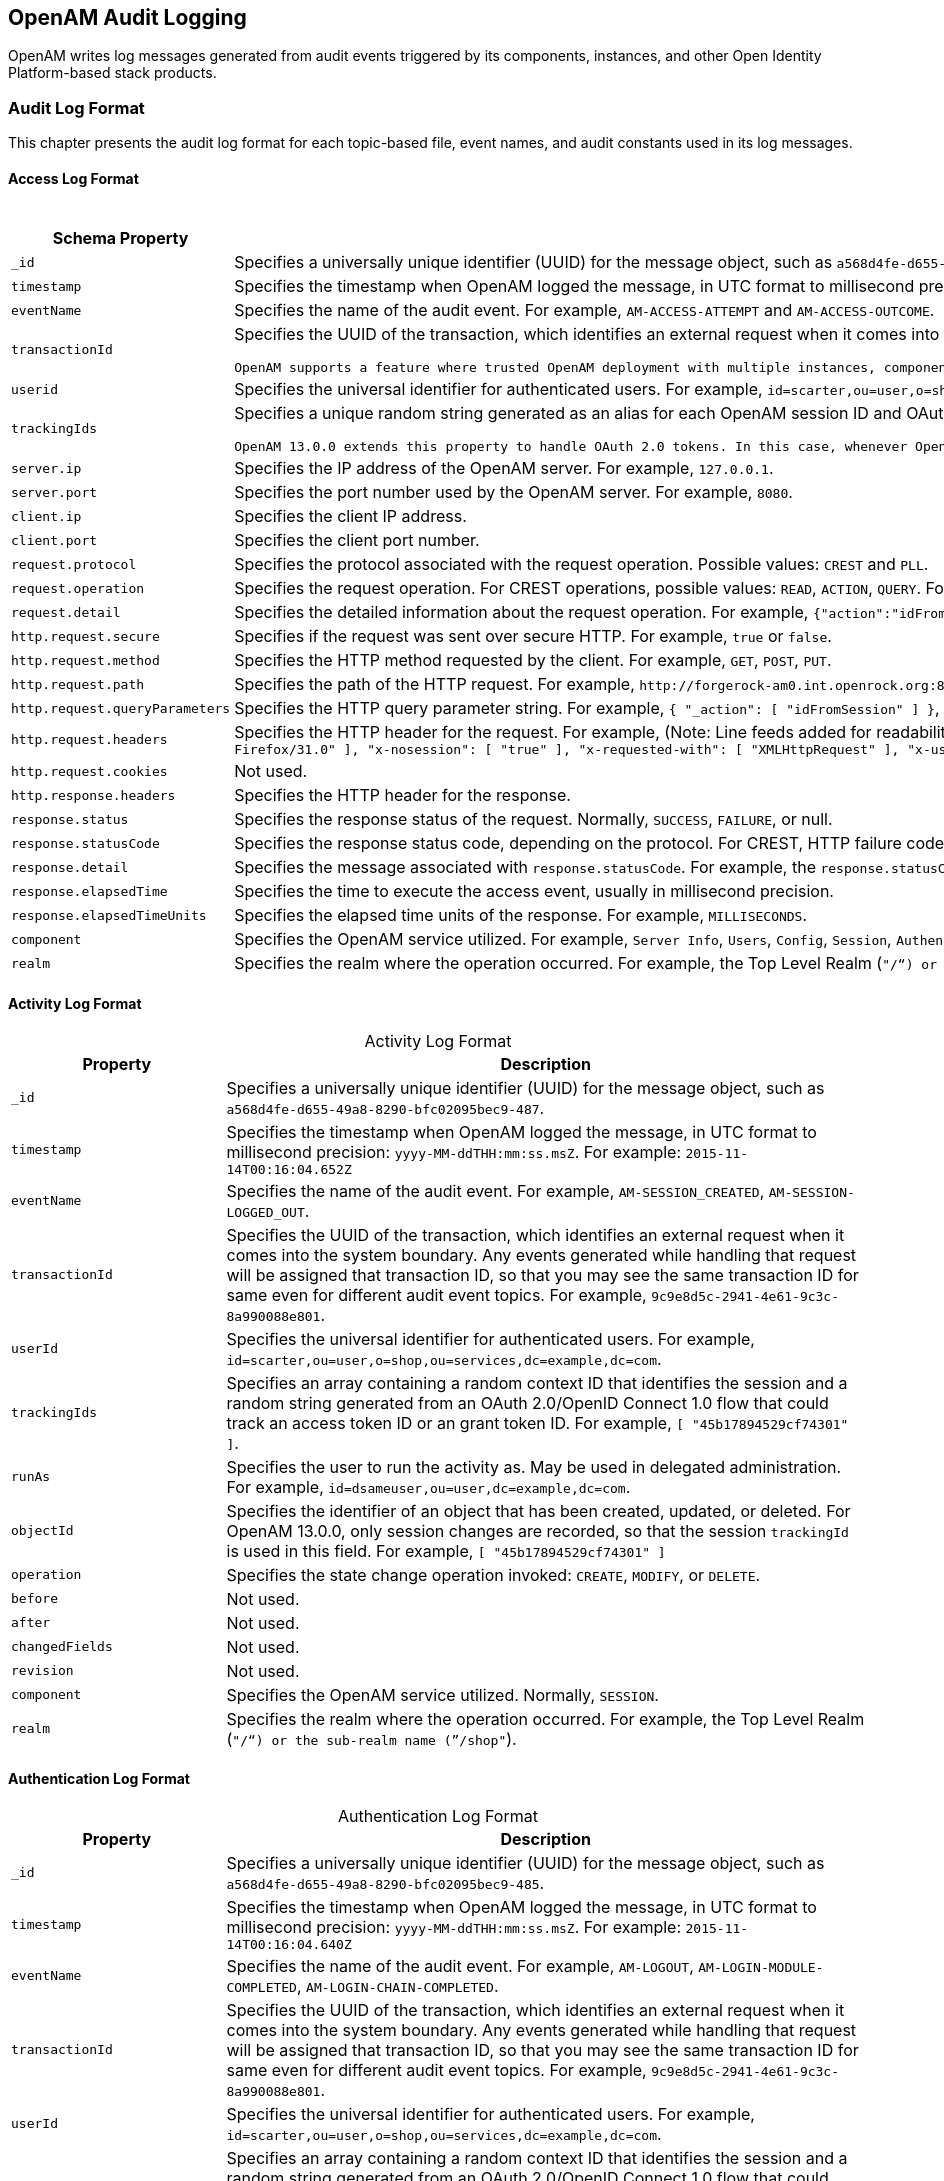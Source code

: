 ////
  The contents of this file are subject to the terms of the Common Development and
  Distribution License (the License). You may not use this file except in compliance with the
  License.
 
  You can obtain a copy of the License at legal/CDDLv1.0.txt. See the License for the
  specific language governing permission and limitations under the License.
 
  When distributing Covered Software, include this CDDL Header Notice in each file and include
  the License file at legal/CDDLv1.0.txt. If applicable, add the following below the CDDL
  Header, with the fields enclosed by brackets [] replaced by your own identifying
  information: "Portions copyright [year] [name of copyright owner]".
 
  Copyright 2017 ForgeRock AS.
  Portions Copyright 2024-2025 3A Systems LLC.
////

:figure-caption!:
:example-caption!:
:table-caption!:


[#chap-audit-log-messages]
== OpenAM Audit Logging

OpenAM writes log messages generated from audit events triggered by its components, instances, and other Open Identity Platform-based stack products.

[#audit-log-format]
=== Audit Log Format

This chapter presents the audit log format for each topic-based file, event names, and audit constants used in its log messages.

[#access-log-format]
==== Access Log Format


[#table-audit-log-schema-access]
.Access Log Format
[cols="25%,75%"]
|===
|Schema Property |Description 

a|`_id`
a|Specifies a universally unique identifier (UUID) for the message object, such as `a568d4fe-d655-49a8-8290-bfc02095bec9-491`.

a|`timestamp`
a|Specifies the timestamp when OpenAM logged the message, in UTC format to millisecond precision: `yyyy-MM-ddTHH:mm:ss.msZ`. For example: `2015-11-14T00:16:04.653Z`

a|`eventName`
a|Specifies the name of the audit event. For example, `AM-ACCESS-ATTEMPT` and `AM-ACCESS-OUTCOME`.

a|`transactionId`
a|Specifies the UUID of the transaction, which identifies an external request when it comes into the system boundary. Any events generated while handling that request will be assigned that transaction ID, so that you may see the same transaction ID even for different audit event topics. For example, `9c9e8d5c-2941-4e61-9c3c-8a990088e801`.

 OpenAM supports a feature where trusted OpenAM deployment with multiple instances, components, and Open Identity Platform stack products can propagate the transaction ID through each call across the stack. OpenAM reads the `X-ForgeRock-TransactionId` HTTP header and appends an integer to the transaction ID. Note that this feature is disabled by default. When enabled, this feature should filter the `X-ForgeRock-TransactionId` HTTP header for connections from untrusted sources.

a|`userid`
a|Specifies the universal identifier for authenticated users. For example, `id=scarter,ou=user,o=shop,ou=services,dc=example,dc=com`.

a|`trackingIds`
a|Specifies a unique random string generated as an alias for each OpenAM session ID and OAuth 2.0 token. In releases prior to OpenAM 13.0.0, the `contextId` log property used a random string as an alias for the session ID. The `trackingIds` property also uses an alias when referring to session IDs, for example, `[ "45b17894529cf74301" ]`.

 OpenAM 13.0.0 extends this property to handle OAuth 2.0 tokens. In this case, whenever OpenAM generates an access or grant token, it also generates unique random value and logs it as an alias. In this way, it is possible to trace back an access token back to its originating grant token, trace the grant token back to the session in which it was created, and then trace how the session was authenticated. An example of a `trackingIds` property in an OAuth 2.0/ OpenID Connect 1.0 environment is: `[ "1979edf68543ead001", "8878e51a-f2aa-464f-b1cc-b12fd6daa415", "3df9a5c3-8d1e-4ee3-93d6-b9bbe58163bc" ]`

a|`server.ip`
a|Specifies the IP address of the OpenAM server. For example, `127.0.0.1`.

a|`server.port`
a|Specifies the port number used by the OpenAM server. For example, `8080`.

a|`client.ip`
a|Specifies the client IP address.

a|`client.port`
a|Specifies the client port number.

a|`request.protocol`
a|Specifies the protocol associated with the request operation. Possible values: `CREST` and `PLL`.

a|`request.operation`
a|Specifies the request operation. For CREST operations, possible values: `READ`, `ACTION`, `QUERY`. For PLL operations, possible values: `LoginIndex`, `SubmitRequirements`, `GetSession`, `REQUEST_ADD_POLICY_LISTENER`.

a|`request.detail`
a|Specifies the detailed information about the request operation. For example, `{"action":"idFromSession"}`, `{"action":"validateGoto"}`, `{"action":"validate"}`, `{"action":"logout"}`, `{"action":"schema"}`, `{"action":"template"}`.

a|`http.request.secure`
a|Specifies if the request was sent over secure HTTP. For example, `true` or `false`.

a|`http.request.method`
a|Specifies the HTTP method requested by the client. For example, `GET`, `POST`, `PUT`.

a|`http.request.path`
a|Specifies the path of the HTTP request. For example, `\http://forgerock-am0.int.openrock.org:8080/openam/json/authenticate`.

a|`http.request.queryParameters`
a|Specifies the HTTP query parameter string. For example, `{ "_action": [ "idFromSession" ] }`, `{ "_queryFilter": [ "true" ] }`, `{ "_action": [ "validate" ] }`, `{ "_action": [ "logout" ] }`, `{ "realm": [ "/shop" ] }`, `{ "_action": [ "validateGoto" ] }`.

a|`http.request.headers`
a|Specifies the HTTP header for the request. For example, (Note: Line feeds added for readability purposes):
 `{ "accept": [ "application/json, text/javascript, */*; q=0.01" ], "Accept-API-Version": [ "protocol=1.0" ], "accept-encoding": [ "gzip, deflate" ], "accept-language": [ "en-US;q=1,en;q=0.9" ], "cache-control": [ "no-cache" ], "connection": [ "Keep-Alive" ], "content-length": [ "0" ], "host": [ "forgerock-am.openrock.org" ], "pragma": [ "no-cache" ], "referer": [ "https://forgerock-am.openrock.org/openam/XUI/" ], "user-agent": [ "Mozilla/5.0 (X11; Linux x86_64; rv:31.0) Gecko/20100101 Firefox/31.0" ], "x-nosession": [ "true" ], "x-requested-with": [ "XMLHttpRequest" ], "x-username": [ "anonymous" ] }`

a|`http.request.cookies`
a|Not used.

a|`http.response.headers`
a|Specifies the HTTP header for the response.

a|`response.status`
a|Specifies the response status of the request. Normally, `SUCCESS`, `FAILURE`, or null.

a|`response.statusCode`
a|Specifies the response status code, depending on the protocol. For CREST, HTTP failure codes are displayed but not HTTP success codes. For PLL endpoints, PLL error codes are displayed.

a|`response.detail`
a|Specifies the message associated with `response.statusCode`. For example, the `response.statusCode` of `401` has a `response.detail` of `{ "reason": "Unauthorized" }`.

a|`response.elapsedTime`
a|Specifies the time to execute the access event, usually in millisecond precision.

a|`response.elapsedTimeUnits`
a|Specifies the elapsed time units of the response. For example, `MILLISECONDS`.

a|`component`
a|Specifies the OpenAM service utilized. For example, `Server Info`, `Users`, `Config`, `Session`, `Authentication`, `Policy`, `OAuth`.

a|`realm`
a|Specifies the realm where the operation occurred. For example, the Top Level Realm (`"/"`) or the sub-realm name (`"/shop"`).
|===


[#activity-log-format]
==== Activity Log Format


[#table-audit-log-schema-activity]
.Activity Log Format
[cols="25%,75%"]
|===
|Property |Description 

a|`_id`
a|Specifies a universally unique identifier (UUID) for the message object, such as `a568d4fe-d655-49a8-8290-bfc02095bec9-487`.

a|`timestamp`
a|Specifies the timestamp when OpenAM logged the message, in UTC format to millisecond precision: `yyyy-MM-ddTHH:mm:ss.msZ`. For example: `2015-11-14T00:16:04.652Z`

a|`eventName`
a|Specifies the name of the audit event. For example, `AM-SESSION_CREATED`, `AM-SESSION-LOGGED_OUT`.

a|`transactionId`
a|Specifies the UUID of the transaction, which identifies an external request when it comes into the system boundary. Any events generated while handling that request will be assigned that transaction ID, so that you may see the same transaction ID for same even for different audit event topics. For example, `9c9e8d5c-2941-4e61-9c3c-8a990088e801`.

a|`userId`
a|Specifies the universal identifier for authenticated users. For example, `id=scarter,ou=user,o=shop,ou=services,dc=example,dc=com`.

a|`trackingIds`
a|Specifies an array containing a random context ID that identifies the session and a random string generated from an OAuth 2.0/OpenID Connect 1.0 flow that could track an access token ID or an grant token ID. For example, `[ "45b17894529cf74301" ]`.

a|`runAs`
a|Specifies the user to run the activity as. May be used in delegated administration. For example, `id=dsameuser,ou=user,dc=example,dc=com`.

a|`objectId`
a|Specifies the identifier of an object that has been created, updated, or deleted. For OpenAM 13.0.0, only session changes are recorded, so that the session `trackingId` is used in this field. For example, `[ "45b17894529cf74301" ]`

a|`operation`
a|Specifies the state change operation invoked: `CREATE`, `MODIFY`, or `DELETE`.

a|`before`
a|Not used.

a|`after`
a|Not used.

a|`changedFields`
a|Not used.

a|`revision`
a|Not used.

a|`component`
a|Specifies the OpenAM service utilized. Normally, `SESSION`.

a|`realm`
a|Specifies the realm where the operation occurred. For example, the Top Level Realm (`"/"`) or the sub-realm name (`"/shop"`).
|===


[#authentication-log-format]
==== Authentication Log Format


[#table-audit-log-schema-authentication]
.Authentication Log Format
[cols="25%,75%"]
|===
|Property |Description 

a|`_id`
a|Specifies a universally unique identifier (UUID) for the message object, such as `a568d4fe-d655-49a8-8290-bfc02095bec9-485`.

a|`timestamp`
a|Specifies the timestamp when OpenAM logged the message, in UTC format to millisecond precision: `yyyy-MM-ddTHH:mm:ss.msZ`. For example: `2015-11-14T00:16:04.640Z`

a|`eventName`
a|Specifies the name of the audit event. For example, `AM-LOGOUT`, `AM-LOGIN-MODULE-COMPLETED`, `AM-LOGIN-CHAIN-COMPLETED`.

a|`transactionId`
a|Specifies the UUID of the transaction, which identifies an external request when it comes into the system boundary. Any events generated while handling that request will be assigned that transaction ID, so that you may see the same transaction ID for same even for different audit event topics. For example, `9c9e8d5c-2941-4e61-9c3c-8a990088e801`.

a|`userId`
a|Specifies the universal identifier for authenticated users. For example, `id=scarter,ou=user,o=shop,ou=services,dc=example,dc=com`.

a|`trackingIds`
a|Specifies an array containing a random context ID that identifies the session and a random string generated from an OAuth 2.0/OpenID Connect 1.0 flow that could track an access token ID or an grant token ID. For example, `[ "45b17894529cf74301" ]`.

a|`result`
a|Specifies the outcome of a single authentication module within a chain, either `SUCCESSFUL` or `FAILED`.

a|`principal`
a|Specifies the array of accounts used to authenticate, such as `[ "amadmin" ]`, `[ "scarter" ]`.

a|`context`
a|Not used

a|`entries`
a|Specifies the JSON representation of the details of an authentication module or chain. OpenAM creates an event as each module completes and a final event at the end of the chain. For example, `[ { "moduleId": "DataStore", "info": { "moduleClass": "DataStore", "ipAddress": "127.0.0.1", "moduleName": "DataStore", "authLevel": "0" } } ]`

a|`component`
a|Specifies the OpenAM service utilized. Normally, `Authentication`.

a|`realm`
a|Specifies the realm where the operation occurred. For example, the Top Level Realm (`"/"`) or the sub-realm name (`"/shop"`).
|===


[#config-log-format]
==== Config Log Format


[#table-audit-log-schema-config]
.Config Log Format
[cols="25%,75%"]
|===
|Property |Description 

a|`_id`
a|Specifies a universally unique identifier (UUID) for the message object. For example, `6a568d4fe-d655-49a8-8290-bfc02095bec9-843`.

a|`timestamp`
a|Specifies the timestamp when OpenAM logged the message, in UTC format to millisecond precision: `yyyy-MM-ddTHH:mm:ss.msZ`. For example, `2015-11-14T00:21:03.490Z`

a|`eventName`
a|Specifies the name of the audit event. For example, `AM-CONFIG-CHANGE`.

a|`transactionId`
a|Specifies the UUID of the transaction, which identifies an external request when it comes into the system boundary. Any events generated while handling that request will be assigned that transaction ID, so that you may see the same transaction ID for different audit event topics. For example, `301d1a6e-67f9-4e45-bfeb-5e4047a8b432`.

a|`userId`
a|Not used.

a|`trackingIds`
a|Not used.

a|`runAs`
a|Specifies the user to run the activity as. May be used in delegated administration. For example, `id=amadmin,ou=user,dc=example,dc=com`.

a|`objectId`
a|Specifies the identifier of a system object that has been created, modified, or deleted. For example, `ou=SamuelTwo,ou=default,ou=OrganizationConfig,ou=1.0, ou=iPlanetAMAuthSAML2Service,ou=services,o=shop,ou=services, dc=example,dc=com`.

a|`operation`
a|Specifies the state change operation invoked: `CREATE`, `MODIFY`, or `DELETE`.

a|`before`
a|Specifies the JSON representation of the object prior to the activity. For example, `{ "sunsmspriority":["0"], "objectclass":["top","sunServiceComponent","organizationalUnit"], "ou":["SamuelTwo"],"sunserviceID":["serverconfig"] }`

a|`after`
a|Specifies the JSON representation of the object after the activity. For example, `{ "sunKeyValue":["forgerock-am-auth-saml2-auth-level=0", "forgerock-am-auth-saml2-meta-alias=/sp", "forgerock-am-auth-saml2-entity-name=http://", "forgerock-am-auth-saml2-authn-context-decl-ref=", "forgerock-am-auth-saml2-force-authn=none", "forgerock-am-auth-saml2-is-passive=none", "forgerock-am-auth-saml2-login-chain=", "forgerock-am-auth-saml2-auth-comparison=none", "forgerock-am-auth-saml2-req-binding= urn:oasis:names:tc:SAML:2.0:bindings:HTTP-Redirect", "forgerock-am-auth-saml2-binding= urn:oasis:names:tc:SAML:2.0:bindings:HTTP-Artifact", "forgerock-am-auth-saml2-authn-context-class-ref=", "forgerock-am-auth-saml2-slo-relay=http://", "forgerock-am-auth-saml2-allow-create=false", "forgerock-am-auth-saml2-name-id-format= urn:oasis:names:tc:SAML:2.0:nameid-format:persistent","`

a|`changedFields`
a|Specifies the fields that were changed. For example, `[ "sunKeyValue" ]`.

a|`revision`
a|Not used.

a|`component`
a|Not used.

a|`realm`
a|Specifies the realm where the operation occurred. For example, the Top Level Realm (`"/"`) or the sub-realm name (`"/shop"`).
|===



[#audit-log-event-names]
=== Audit Log Event Names

The following section presents the predefined names for the audit events:

[#table-audit-log-event-names]
.Audit Log Event Names
[cols="50%,50%"]
|===
|Topic |EventName 

a|`access`
a|`AM-ACCESS_ATTEMPT`

a|`access`
a|`AM-ACCESS-OUTCOME`

a|`activity`
a|`AM-SESSION-CREATED`

a|`activity`
a|`AM-SESSION-IDLE_TIME_OUT`

a|`activity`
a|`AM-SESSION-MAX_TIMED_OUT`

a|`activity`
a|`AM-SESSION-LOGGED_OUT`

a|`activity`
a|`AM-SESSION-REACTIVATED`

a|`activity`
a|`AM-SESSION-DESTROYED`

a|`activity`
a|`AM-SESSION-PROPERTY_CHANGED`

a|`access`
a|`AM-LOGIN-MODULE-COMPLETED`

a|`access`
a|`AM-LOGIN-COMPLETED`

a|`access`
a|`AM-LOGOUT`

a|`config`
a|`AM-CONFIG-CHANGE`
|===


[#audit-log-components]
=== Audit Log Components

The following section presents the predefined audit event components that make up the log messages:

[#table-audit-log-components]
.Audit Log Event Components
[cols="33%,67%"]
|===
|Event Component | 

a|`OAuth`
a|OAuth 2.0, OpenID Connect 1.0, and UMA

a|`CTS`
a|Core Token Service

a|`Policy Agent`
a|Web and Java EE policy agents

a|`Authentication`
a|Authentication service

a|`Dashboard`
a|Dashboard service

a|`Server Info`
a|Server information service

a|`Users`
a|Users component

a|`Groups`
a|Groups component

a|`Oath`
a|Mobile authentication

a|`Devices`
a|Trusted devices

a|`Policy`
a|Policies

a|`Realms`
a|Realms and sub-realms

a|`Session`
a|Session service

a|`Script`
a|Scripting service

a|`Batch`
a|Batch service

a|`Config`
a|Configuration

a|`STS`
a|Secure Token Service: REST and SOAP

a|`Record`
a|Recording service

a|`Audit`
a|Auditing service

a|`Radius`
a|RADIUS server
|===


[#audit-log-failure-reasons]
=== Audit Log Failure Reasons

The following section presents the predefined audit event failure reasons:

[#table-audit-log-failure-reasons]
.Audit Log Event Authentication Failure Reasons
[cols="33%,67%"]
|===
|Failure |Description 

a|`LOGIN_FAILED`
a|Incorrect/invalid credentials presented.

a|`INVALID_PASSWORD`
a|Invalid credentials entered.

a|`NO_CONFIG`
a|Authentication chain does not exist.

a|`NO_USER_PROFILE`
a|No user profile found for this user.

a|`USER_INACTIVE`
a|User is not active.

a|`LOCKED_OUT`
a|Maximum number of failure attempts exceeded. User is locked out.

a|`ACCOUNT_EXPIRED`
a|User account has expired.

a|`LOGIN_TIMEOUT`
a|Login timed out.

a|`MODULE_DENIED`
a|Authentication module is denied.

a|`MAX_SESSION_REACHED`
a|Limit for maximum number of allowed sessions has been reached.

a|`INVALID_REALM`
a|Realm does not exist.

a|`REALM_INACTIVE`
a|Realm is not active.

a|`USER_NOTE_FOUND`
a|Role-based authentication: user does not belong to this role.

a|`AUTH_TYPE_DENIED`
a|Authentication type is denied.

a|`SESSION_CREATE_ERROR`
a|Cannot create a session.

a|`INVALID_LEVEL`
a|Level-based authentication: Invalid authentication level.
|===


